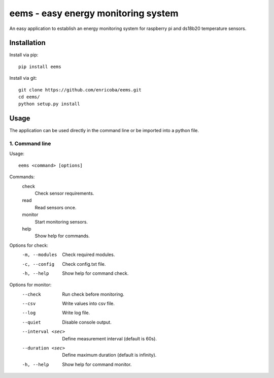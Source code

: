 ====================================
eems - easy energy monitoring system
====================================

An easy application to establish an energy monitoring system for raspberry pi
and ds18b20 temperature sensors.


Installation
============

Install via pip::

    pip install eems

Install via git::

    git clone https://github.com/enricoba/eems.git
    cd eems/
    python setup.py install

Usage
=====

The application can be used directly in the command line or be imported
into a python file.

1. Command line
~~~~~~~~~~~~~~~

Usage::

  eems <command> [options]

Commands:
  check
    Check sensor requirements.
  read
    Read sensors once.
  monitor
    Start monitoring sensors.
  help
    Show help for commands.

Options for check:
  -m, --modules         Check required modules.
  -c, --config          Check config.txt file.
  -h, --help            Show help for command check.
Options for monitor:
  --check               Run check before monitoring.
  --csv                 Write values into csv file.
  --log                 Write log file.
  --quiet               Disable console output.
  --interval <sec>  Define measurement interval (default is 60s).
  --duration <sec>    Define maximum duration (default is infinity).
  -h, --help            Show help for command monitor.

.. list-table:: Commands
   :widths: 15 20
   :header-rows: 1

   * - check
     - Check sensor requirements.
   * - read
    - Read sensors once.
